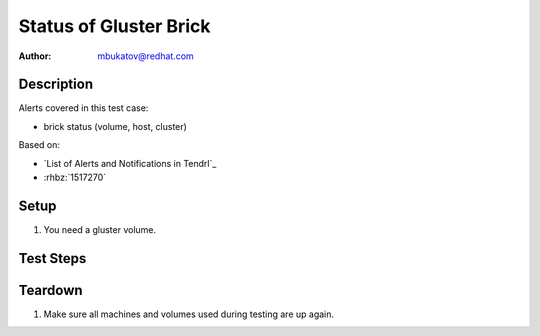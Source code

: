 Status of Gluster Brick
***********************

:author: mbukatov@redhat.com

Description
===========

Alerts covered in this test case:

* brick status (volume, host, cluster)

Based on:

* `List of Alerts and Notifications in Tendrl`_
* :rhbz:`1517270`

Setup
=====

#. You need a gluster volume.

Test Steps
==========

.. test_action::
   :step:
       Turn off one of machine in Gluster storage pool.

   :result:
       Tendrl sends the following alerts:

       * "Status of brick changed from Started to Stopped".
         There is info about cluster ID and peer hostname in this alert.

.. test_action::
   :step:
       Turn on back one of machine in Gluster storage pool.

   :result:
       Tendrl sends the following alerts:
       
       * "Status changed of brick changed from Stopped to Started".
         There is info about cluster ID and peer hostname in alert.

.. test_action::
   :step:
       Turn off 5 from 6 machines in Gluster storage pool.

   :result:
       Tendrl sends the following alerts for arbiter_2_plus_1x2 volume:

       * "Status of brick changed from Started to Stopped".
         There is info about cluster ID and peer hostname in this alert.
       * "Afr Quorum State - Afr quorum has failed for subvolume"
         There is also info about sub-volume ID and cluster ID in this alert.
       * "Afr Subvol State - Afr subvolume is down"
         There is also info about sub-volume and cluster ID.
       
.. test_action::
   :step:
       Turn on back all machines in Gluster storage pool.

   :result:
       Tendrl sends the following alerts for arbiter_2_plus_1x2 volume:
       
       * "Status changed of brick changed from Stopped to Started".
         There is info about cluster ID and peer hostname in alert.
       * "Afr Quorum State - Afr quorum is met for subvolume"
         There is also info about sub-volume ID and cluster ID in this alert.
       * "Afr Subvol State - Afr subvolume is back up in cluster"
         There is also info about sub-volume and cluster ID.


Teardown
========

#. Make sure all machines and volumes used during testing are up again.
